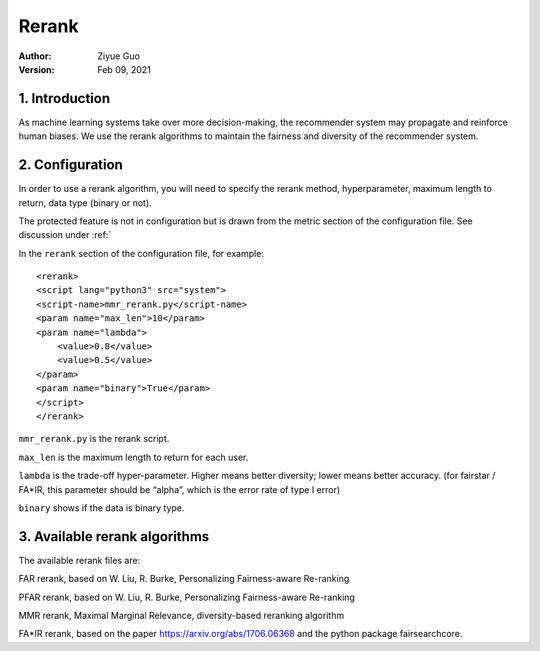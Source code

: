.. _SaveCSV:

===============================
Rerank
===============================
:Author:
		Ziyue Guo
:Version:
		Feb 09, 2021

1. Introduction
===============

As machine learning systems take over more decision-making, the recommender system may propagate and reinforce human biases. We use the rerank algorithms to maintain the fairness and diversity of the recommender system.

2. Configuration
================

In order to use a rerank algorithm, you will need to specify the rerank method, hyperparameter, maximum length to return, data type (binary or not).

The protected feature is not in configuration but is drawn from the metric section of the configuration file. See discussion under :ref:`

In the ``rerank`` section of the configuration file, for example:

::

    <rerank>  
    <script lang="python3" src="system">
    <script-name>mmr_rerank.py</script-name>
    <param name="max_len">10</param>
    <param name="lambda">
        <value>0.8</value>
        <value>0.5</value>
    </param>
    <param name="binary">True</param>
    </script>
    </rerank>

``mmr_rerank.py`` is the rerank script. 

``max_len`` is the maximum length to return for each user.

``lambda`` is the trade-off hyper-parameter. Higher means better diversity; lower means better accuracy. (for fairstar / FA*IR, this parameter should be “alpha”, which is the error rate of type I error) 

``binary`` shows if the data is binary type.

3. Available rerank algorithms
==============================

The available rerank files are:

FAR rerank, based on W. Liu, R. Burke, Personalizing Fairness-aware Re-ranking

PFAR rerank, based on W. Liu, R. Burke, Personalizing Fairness-aware Re-ranking

MMR rerank, Maximal Marginal Relevance, diversity-based reranking algorithm

FA*IR rerank, based on the paper https://arxiv.org/abs/1706.06368 and the python package fairsearchcore.